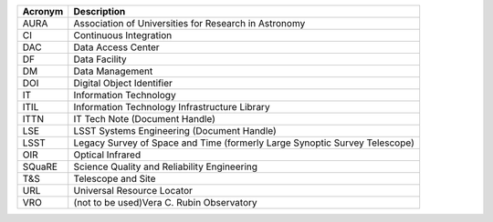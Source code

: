 .. _table-label: 

======= ===========
Acronym	Description
======= ===========
AURA	Association of Universities for Research in Astronomy
CI	Continuous Integration
DAC	Data Access Center
DF	Data Facility
DM	Data Management
DOI	Digital Object Identifier
IT	Information Technology
ITIL	Information Technology Infrastructure Library
ITTN	IT Tech Note (Document Handle)
LSE	LSST Systems Engineering (Document Handle)
LSST	Legacy Survey of Space and Time (formerly Large Synoptic Survey Telescope)
OIR	Optical Infrared
SQuaRE	Science Quality and Reliability Engineering
T\&S	Telescope and Site
URL	Universal Resource Locator
VRO	(not to be used)Vera C. Rubin Observatory
======= ===========
